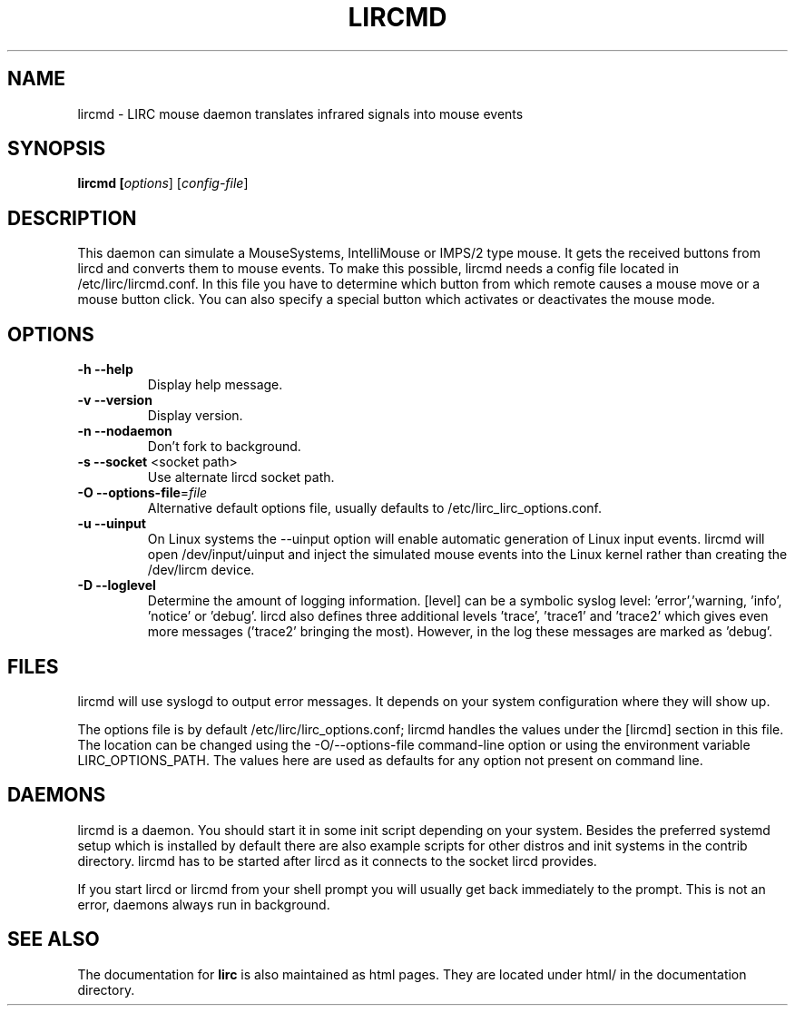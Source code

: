 .TH LIRCMD "8" "Last change: Jun 2015" "lircmd @version@" "System Administration Utilities"
.SH NAME
lircmd - LIRC mouse daemon translates infrared signals into mouse events
.SH SYNOPSIS
.B lircmd [\fIoptions\fR] [\fIconfig-file\fR]
.SH DESCRIPTION
This daemon can simulate a MouseSystems, IntelliMouse or IMPS/2 type mouse. It
gets the received buttons from lircd and converts them to mouse events. To
make this possible, lircmd needs a config file located
in /etc/lirc/lircmd.conf. In this file you have to determine which
button from which remote causes a mouse move or a mouse button click.
You can also specify a special button which activates or deactivates the mouse
mode.

.SH OPTIONS
.TP
\fB\-h\fR \fB\-\-help\fR
Display help  message.
.TP
\fB\-v\fR \fB\-\-version\fR
Display version.
.TP
\fB\-n\fR \fB\-\-nodaemon\fR
Don't fork to background.
.TP
\fB\-s\fR \fB\-\-socket\fR <socket path>
Use alternate lircd socket path.
.TP
\fB\-O\fR \fB\-\-options\-file\fR=\fIfile\fR
Alternative default options file, usually defaults to
/etc/lirc_lirc_options.conf.
.TP
\fB\-u\fR \fB\-\-uinput\fR
On Linux systems the \-\-uinput option will enable automatic generation
of Linux input events. lircmd will open /dev/input/uinput and inject
the simulated mouse events into the Linux kernel rather than creating
the /dev/lircm device.
.TP
\fB\-D\fR \fB\-\-loglevel\fR
Determine the amount of logging information. [level] can be a symbolic
syslog level: 'error','warning, 'info', 'notice' or  'debug'. lircd
also defines three additional levels 'trace', 'trace1' and 'trace2' which
gives even more messages ('trace2' bringing the most). However, in the
log these messages are marked as 'debug'.


.SH FILES
lircmd will use syslogd to output error messages. It depends on your
system configuration where they will show up.

The options file is by default /etc/lirc/lirc_options.conf; lircmd handles
the values under the [lircmd] section in this file. The location can
be changed using the -O/--options-file command-line option or using the
environment variable LIRC_OPTIONS_PATH. The values here are used as
defaults for any option not present on command line.

.SH DAEMONS
lircmd is a  daemon. You should start it in some init script
depending on your system. Besides the preferred systemd setup which is
installed by default there are also example scripts for other distros
and init systems in the contrib directory. lircmd has to be started after
lircd as it connects to the socket lircd provides.

If you start lircd or lircmd from your shell prompt you will usually get
back immediately to the prompt. This is not an error, daemons always run
in background.

.SH "SEE ALSO"
The documentation for
.B lirc
is also maintained as html pages. They are located under html/ in the
documentation directory.
